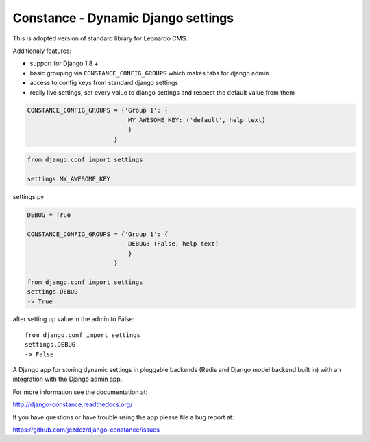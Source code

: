 
Constance - Dynamic Django settings
===================================

This is adopted version of standard library for Leonardo CMS.

Additionaly features:

* support for Django 1.8 +
* basic grouping via ``CONSTANCE_CONFIG_GROUPS`` which makes tabs for django admin
* access to config keys from standard django settings
* really live settings, set every value to django settings and respect the default value from them

.. code-block:: python

    CONSTANCE_CONFIG_GROUPS = {'Group 1': {
                                MY_AWESOME_KEY: ('default', help text)
                                }
                            }

.. code-block:: python

    from django.conf import settings

    settings.MY_AWESOME_KEY

settings.py

.. code-block:: python

    DEBUG = True

    CONSTANCE_CONFIG_GROUPS = {'Group 1': {
                                DEBUG: (False, help text)
                                }
                            }

    from django.conf import settings
    settings.DEBUG
    -> True

after setting up value in the admin to False::

    from django.conf import settings
    settings.DEBUG
    -> False

.. image:: https://secure.travis-ci.org/jezdez/django-constance.png
    :alt: Build Status
    :target: http://travis-ci.org/jezdez/django-constance

A Django app for storing dynamic settings in pluggable backends (Redis and
Django model backend built in) with an integration with the Django admin app.

For more information see the documentation at:

http://django-constance.readthedocs.org/

If you have questions or have trouble using the app please file a bug report
at:

https://github.com/jezdez/django-constance/issues
